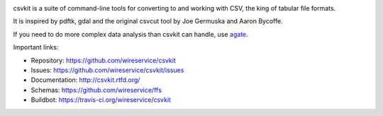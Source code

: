 .. image:: https://secure.travis-ci.org/wireservice/csvkit.png
    :target: https://travis-ci.org/wireservice/csvkit
    :alt: Build Status

.. image:: https://gemnasium.com/wireservice/csvkit.png
    :target: https://gemnasium.com/wireservice/csvkit
    :alt: Dependency Status

.. image:: https://coveralls.io/repos/wireservice/csvkit/badge.png?branch=master
    :target: https://coveralls.io/r/wireservice/csvkit
    :alt: Coverage Status

.. image:: https://img.shields.io/pypi/dw/csvkit.svg
    :target: https://pypi.python.org/pypi/csvkit
    :alt: PyPI downloads

.. image:: https://img.shields.io/pypi/v/csvkit.svg
    :target: https://pypi.python.org/pypi/csvkit
    :alt: Version

.. image:: https://img.shields.io/pypi/l/csvkit.svg
    :target: https://pypi.python.org/pypi/csvkit
    :alt: License

.. image:: https://img.shields.io/pypi/pyversions/csvkit.svg
    :target: https://pypi.python.org/pypi/csvkit
    :alt: Support Python versions

csvkit is a suite of command-line tools for converting to and working with CSV, the king of tabular file formats.

It is inspired by pdftk, gdal and the original csvcut tool by Joe Germuska and Aaron Bycoffe.

If you need to do more complex data analysis than csvkit can handle, use `agate <https://github.com/wireservice/agate>`_.

Important links:

* Repository:    https://github.com/wireservice/csvkit
* Issues:        https://github.com/wireservice/csvkit/issues
* Documentation: http://csvkit.rtfd.org/
* Schemas:       https://github.com/wireservice/ffs
* Buildbot:      https://travis-ci.org/wireservice/csvkit


